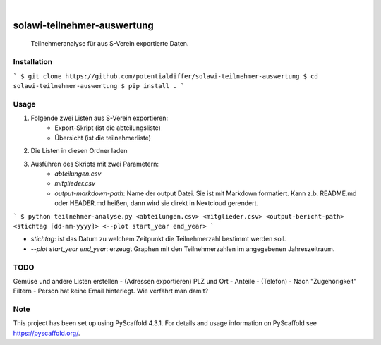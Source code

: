 .. These are examples of badges you might want to add to your README:
   please update the URLs accordingly

    .. image:: https://api.cirrus-ci.com/github/<USER>/solawi-teilnehmer-auswertung.svg?branch=main
        :alt: Built Status
        :target: https://cirrus-ci.com/github/<USER>/solawi-teilnehmer-auswertung
    .. image:: https://readthedocs.org/projects/solawi-teilnehmer-auswertung/badge/?version=latest
        :alt: ReadTheDocs
        :target: https://solawi-teilnehmer-auswertung.readthedocs.io/en/stable/
    .. image:: https://img.shields.io/coveralls/github/<USER>/solawi-teilnehmer-auswertung/main.svg
        :alt: Coveralls
        :target: https://coveralls.io/r/<USER>/solawi-teilnehmer-auswertung
    .. image:: https://img.shields.io/pypi/v/solawi-teilnehmer-auswertung.svg
        :alt: PyPI-Server
        :target: https://pypi.org/project/solawi-teilnehmer-auswertung/
    .. image:: https://img.shields.io/conda/vn/conda-forge/solawi-teilnehmer-auswertung.svg
        :alt: Conda-Forge
        :target: https://anaconda.org/conda-forge/solawi-teilnehmer-auswertung
    .. image:: https://pepy.tech/badge/solawi-teilnehmer-auswertung/month
        :alt: Monthly Downloads
        :target: https://pepy.tech/project/solawi-teilnehmer-auswertung
    .. image:: https://img.shields.io/twitter/url/http/shields.io.svg?style=social&label=Twitter
        :alt: Twitter
        :target: https://twitter.com/solawi-teilnehmer-auswertung

.. image:: https://img.shields.io/badge/-PyScaffold-005CA0?logo=pyscaffold
    :alt: Project generated with PyScaffold
    :target: https://pyscaffold.org/

|

============================
solawi-teilnehmer-auswertung
============================

    Teilnehmeranalyse für aus S-Verein exportierte Daten.



Installation
=============

```
$ git clone https://github.com/potentialdiffer/solawi-teilnehmer-auswertung
$ cd solawi-teilnehmer-auswertung
$ pip install .
```

Usage
=====

1. Folgende zwei Listen aus S-Verein exportieren:
    - Export-Skript (ist die abteilungsliste)
    - Übersicht (ist die teilnehmerliste)
2. Die Listen in diesen Ordner laden
3. Ausführen des Skripts mit zwei Parametern:
    - `abteilungen.csv`
    - `mitglieder.csv`
    - `output-markdown-path`: Name der output Datei. Sie ist mit Markdown formatiert. Kann z.b. README.md oder HEADER.md heißen, dann wird sie direkt in Nextcloud gerendert.

```
$ python teilnehmer-analyse.py <abteilungen.csv> <mitglieder.csv> <output-bericht-path> <stichtag [dd-mm-yyyy]> <--plot start_year end_year>
```

- `stichtag`: ist das Datum zu welchem Zeitpunkt die Teilnehmerzahl bestimmt werden soll.
- `--plot start_year end_year`: erzeugt Graphen mit den Teilnehmerzahlen im angegebenen Jahreszeitraum.

TODO
====

Gemüse und andere Listen erstellen
- (Adressen exportieren) PLZ und Ort
- Anteile
- (Telefon)
- Nach "Zugehörigkeit" Filtern
- Person hat keine Email hinterlegt. Wie verfährt man damit?


.. _pyscaffold-notes:

Note
====

This project has been set up using PyScaffold 4.3.1. For details and usage
information on PyScaffold see https://pyscaffold.org/.
